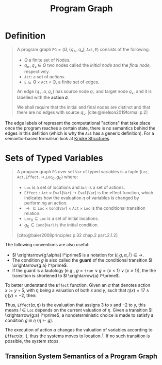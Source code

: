 :PROPERTIES:
:ID:       808559c1-3472-46c7-8f5c-aac840e6f038
:END:
#+title: Program Graph
#+STARTUP: latexpreview
#+Html_MATHJAX: align: left indent: 5em tagside: left
#+filetags: :computer-science: :formal-methods:

* Definition

#+begin_quote
A program graph $\texttt{PG} = (Q, \{ q_{\vartriangleright}, q_{\blacktriangleleft}
\}, \texttt{Act}, \texttt{E})$ consists of the following:
  + $Q$ a finite set of Nodes.
  + $q_{\vartriangleright}, q_{\blacktriangleleft} \in Q$ two nodes called the /initial
    node/ and the /final node/, respectively.
  + $\texttt{Act}$: a set of /actions/.
  + $\texttt{E} \subseteq Q \times \texttt{Act} \times Q$, a finite set of edges.

An edge $(q_\circ, \alpha, q_\bullet)$ has source node $q_\circ$ and target node $q_\bullet$, and
it is labelled with the *action 𝛼*.

We shall require that the initial and final nodes are distinct and that there
are no edges with source $q_\bullet$. [cite:@nielson2019formal p.2]
#+end_quote

The edge labels of represent the computational "actions" that take place once
the program reaches a certain state, there is no semantics behind the edges in
this defiition (which is why the $\texttt{Act}$ has a generic definition). For a
semantic-based formalism look at [[id:d2462178-d921-4d12-ae3c-0f3b22a147ad][Kripke Structures]].

* Sets of Typed Variables

#+begin_quote
A program graph $\texttt{PG}$ over set $\texttt{Var}$ of typed variables is a
tuple $(\texttt{Loc}, \texttt{Act}, \texttt{Effect}, \longrightarrow, \texttt{Loc}_0,
g_0)$ where:

+ $\texttt{Loc}$ is a set of locations and $\texttt{Act}$ is a set of actions.
+ $\texttt{Effect} : \texttt{Act} \times \texttt{Eval}(\texttt{Var}) \rightarrow
  \texttt{Eval}(\texttt{Var})$ is the effect function, which indicates how the evaluation $\eta$ of variables is changed by performing an action.
+ $\longrightarrow \subseteq \texttt{Loc} \times \texttt{Cond}(\texttt{Var}) \times \texttt{Act} \times \texttt{Loc}$ is the conditional transition relation.
+ $\texttt{Loc}_0 \subseteq \texttt{Loc}$ is a set of initial locations.
+ $g_0 \in \texttt{Cond}(\texttt{Var})$ is the initial condition.

[cite:@baier2008principles p.32 chap.2 part.2.1.2]
#+end_quote

The following conventions are also useful:

+ $l \xrightarrow{g:\alpha} l^\prime$ is a notation for $(l, g, \alpha, l^\prime) \in \longrightarrow$.
+ The condition $g$ is also called the *guard* of the conditional transition $l \xrightarrow{g:a} l^\prime$.
+ If the guard is a tautology (e.g., $g = \texttt{true} \, \lor g = (x < 1) \lor (x \geq
  1)$), the the transition is shortened to $l \xrightarrow{a} l^\prime$.

To better understand the $\texttt{Effect}$ function. Given an $\alpha$ that denotes
action $x := y + 5$, with $\eta$ being a valuation of both $x$ and $y$, such that
$\eta(x) = 17 \land \eta(y) = -2$, then:

\begin{align*}
\texttt{Effect}(\alpha, \eta)(x) &= \eta(y) + 5 = -2 + 5 = 3 \\
\texttt{Effect}(\alpha, \eta)(y) &= \eta(y) + 5 = -2
\end{align*}

Thus, $\texttt{Effect}(\alpha, \eta)$ is the evaluation that assigns 3 to x and −2 to y,
this means $l \in \texttt{Loc}$ depends on the current valuation of $\eta$. Given a
transition $l \xrightarrow{g:a} l^\prime$, a nondeterministic choice is made to
satisfy a condition $g$ in $\eta$ ($\eta \models g$). 

The execution of action $\alpha$ changes the valuation of variables according to
$\texttt{Effect}(\alpha, \cdot)$, thus the systems moves to location $l^\prime$. If no such
transition is possible, the system stops.

** Transition System Semantics of a Program Graph


